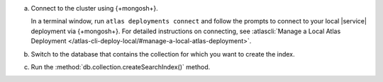 a. Connect to the cluster using {+mongosh+}.

   In a terminal window, run ``atlas deployments connect`` and follow the prompts
   to connect to your local |service| deployment via {+mongosh+}. 
   For detailed instructions on connecting, see
   :atlascli:`Manage a Local Atlas Deployment </atlas-cli-deploy-local/#manage-a-local-atlas-deployment>`.

#. Switch to the database that contains the collection for which you want to create the index. 

   .. example:: 

      .. io-code-block:: 
         :copyable: true 

         .. input:: 
            :language: shell
              
            use sample_mflix 

         .. output:: 
            :language: shell 

            switched to db sample_mflix

#. Run the :method:`db.collection.createSearchIndex()` method.

   .. literalinclude:: /includes/avs/index-management/create-index/basic-example-mongosh.sh  
      :language: shell
      :copyable: true 
      :linenos:

   .. include:: /includes/avs/tutorial/avs-quick-start-basic-index-description.rst
